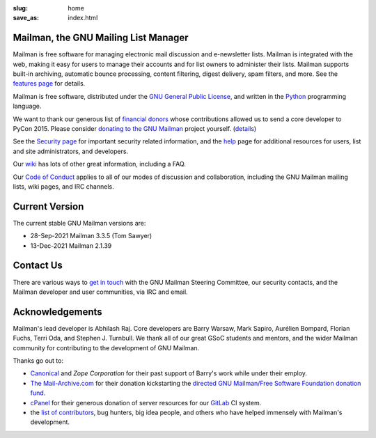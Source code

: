 :slug: home
:save_as: index.html

Mailman, the GNU Mailing List Manager
~~~~~~~~~~~~~~~~~~~~~~~~~~~~~~~~~~~~~

Mailman is free software for managing electronic mail discussion and
e-newsletter lists. Mailman is integrated with the web, making it easy
for users to manage their accounts and for list owners to administer
their lists. Mailman supports built-in archiving, automatic bounce
processing, content filtering, digest delivery, spam filters, and more.
See the `features page <features.html>`__ for details.

Mailman is free software, distributed under the `GNU General Public
License <http://www.gnu.org/copyleft/gpl.html>`__, and written in
the `Python <http://www.python.org/>`__ programming language.

We want to thank our generous list of
`financial donors <https://wiki.list.org/COM/Donors>`__ whose
contributions allowed us to send a core developer to PyCon 2015.
Please consider
`donating to the GNU Mailman <https://my.fsf.org/civicrm/contribute/transact?reset=1&id=22>`__
project yourself. (`details <https://wiki.list.org/x/R4BJ>`__)

See the `Security page <https://wiki.list.org/SEC/Home>`__ for important
security related information, and the `help <help.html>`__ page for additional
resources for users, list and site administrators, and developers.

Our `wiki <https://wiki.list.org>`__ has lots of other great information,
including a FAQ.

Our `Code of Conduct <coc.html>`__ applies to all of our modes of discussion
and collaboration, including the GNU Mailman mailing lists, wiki pages, and
IRC channels.


Current Version
~~~~~~~~~~~~~~~

The current stable GNU Mailman versions are:

* 28-Sep-2021 Mailman 3.3.5 (Tom Sawyer)
* 13-Dec-2021 Mailman 2.1.39


Contact Us
~~~~~~~~~~

There are various ways to `get in touch <contact.html>`__ with the GNU Mailman
Steering Committee, our security contacts, and the Mailman developer and user
communities, via IRC and email.


Acknowledgements
~~~~~~~~~~~~~~~~

Mailman's lead developer is Abhilash Raj. Core developers are
Barry Warsaw, Mark Sapiro, Aurélien Bompard, Florian Fuchs, Terri Oda,
and Stephen J. Turnbull. We thank all of our great GSoC students and
mentors, and the wider Mailman community for contributing to the development
of GNU Mailman.

Thanks go out to:

- `Canonical <http://www.canonical.com>`__
  and `Zope Corporation` for their past support
  of Barry's work while under their employ.
- `The Mail-Archive.com <http://www.mail-archive.com>`__ for their
  donation kickstarting the `directed GNU Mailman/Free Software
  Foundation donation
  fund <https://my.fsf.org/civicrm/contribute/transact?reset=1&id=22>`__.
- `cPanel <http://cpanel.com>`__ for their generous donation of server
  resources for our `GitLab <http://gitlab.com>`__ CI system.
- the `list of   contributors <http://tinyurl.com/qcb4hob>`__,
  bug hunters, big idea people, and others who have helped immensely
  with Mailman's development.
